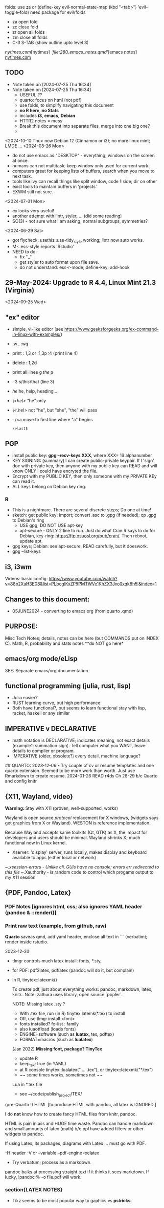 folds:  use za or (define-key evil-normal-state-map (kbd "<tab>") 'evil-toggle-fold)
need package for evil/folds
- za open fold
- zc close fold
- zr open all folds
- zm close all folds
- C-3 S-TAB   (show outline upto level 3)

[[nytimes.com]][nytimes]
[['file:280_emacs_notes.qmd']][emacs notes]
[[https://www.nytimes.com][nytimes.com]]
**  TODO
- Note taken on [2024-07-25 Thu 16:34]
- Note taken on [2024-07-25 Thu 16:34]
    -   USEFUL ??
    -   quarto:  focus on html (not pdf)
    -   use folds, to simplify navigating this document
    -   **no R here, no Stats**
    -   includes *i3*, *emacs*, *Debian*
    -   HTTR2 notes = mess
    -   Break this document into separate files, merge into one big one?
	
  -	
<2024-10-10 Thu>  now Debian 12 (Cinnamon or i3);  no more linux mint; LMDE ...
<2024-08-26 Mon> 
- do not use emacs as "DESKTOP"  - everything, windows  on the screen at once.
- humans can not multitask;  keep window only used for current work.
- computers great for keeping lists of buffers, search when you move to next task.
- tools like ivy can recall things like split window, code 1 side; dir on other
- exist tools to maintain buffers in 'projects'
- EXWM still not sure.

<2024-07-01 Mon>
- ex looks very useful!
- another attempt with lintr, styler, ... (did some reading)
- SO(3) - not sure what I am asking;  normal subgroups, symmetries?
  
<2024-06-29 Sat>
- got flycheck,  usethis::use-tidy_style working; lintr now auto works.
- M-: ess-style reports 'Rstudio'
- NEED to do:
  - fix "_"
  - get styler to auto format upon file save.
  - do not understand: ess-r-mode; define-key; add-hook 


**  29-May-2024:   Upgrade to R 4.4,  Linux Mint 21.3 (Virginia)


<2024-09-25 Wed>

** "ex"  editor
- simple, vi-like editor  (see https://www.geeksforgeeks.org/ex-command-in-linux-with-examples/)
-  :w , :wq
-  print    : 1,3    or :1,3p     :4 (print line 4)
-  delete   : 1,2d 
-  print all lines  g /the/ p
-  : 3 s/this/that  (line 3)
-  /he/   he, help, heading...
- /\<he\>/   "he"   only
- /\<.he\>/  not "he", but "she", "the" will pass 
- : /<a    move to first line where "a" begins
  : />last$

**  PGP
-  install public key: *gpg --recv-keys XXX*,  where XXX= 16 alphanumber
-  KEY SIGNING:  (summary)   I can create public-private keypair.
  If I 'sign' doc with private key, then anyone with my public key can
  READ and will know ONLY I could have encryted the file.
-   Encrypt with my PUBLIC KEY,   then only  someone with my PRIVATE  KEy can   read it.
-   ALL  keys  belong on  Debian key ring.
*** R
-   This is a nightmare.  There are  several discrete steps;  Do one at time!
-   sketch:  get public key;  import;  convert .asc to .gpg (if needed); cp .gpg   to Debian's ring
 -  USE gpg;  DO NOT USE apt-key 
 -  apt-secure - ONLY 2 line to run.  Just do what Cran R says to do for Debian, key-ring:
   https://ftp.osuosl.org/pub/cran/.   Then reboot, update apt.
-   gpg  keys;  Debian: see apt-secure,  READ carefully, but it doeswork.
-   gpg  --list-keys

** i3, i3wm
Videos:
basic config: https://www.youtube.com/watch?v=88o2XuH3E08&list=PLbcglKxZP5PMTWVe1KhZX3Jvo0xqk8h5I&index=1

** Changes to this document:
- 05JUNE2024  - converting to emacs  org (from quarto .qmd)

**  PURPOSE:		
Misc Tech Notes;  details, notes can be here (but COMMANDS put
on INDEX C).  Math, R, probability and stats notes **do NOT go here*
** emacs/org mode/eLisp

SEE:  Separate emacs/org documentation

** functional programming (julia, rust, lisp)
- Julia easier?
- RUST learning curve,  but high performance
- Both have functional?,   but seems to learn functional stay with lisp, racket, haskell or any similar

**	IMPERATIVE v DECLARATIVE
-	math notation is DECLARATIVE;   indicates meaning, not exact details
  (example1:  summation sign).  Tell computer what you WANT, leave details to
  compiler or program.
-	IMPERATIVE (older, obsolete?) every detail, machine language?
##  QUARTO:
2023-12-06 -  Try couple of cv or resume templates and one quarto extension.   Seemed to be more work than worth.  Just use Rmarkdown to create resume.
2024-01-26	READ r4ds Ch 28-29 b/c Quarto and config knitr



** {X11, Wayland, video}
**Warning:**  Stay with X11 (proven, well-supported, works)

Wayland is open source \textit{protocol} replacement for X windows, (widgets
says get graphics from X or Wayland).
WESTON is reference implementation.

Because Wayland accepts same toolkits (Qt, GTK) as X, the impact for developers
and users should be minimal.  Wayland shrinks X;  much functional now in Linux
kernel.  

- Xserver:   'display' server, runs locally, makes display and keyboard available to apps (either local or network)
~/.xsession-errors - Unlike cli, GUIs have no console;   errors err redirected to this file
~/.Xauthority - is random code to control which progams output to my X11 session

** {PDF, Pandoc, Latex}

*** PDF Notes   [ignores html, css; also ignores YAML header (pandoc & ::render()]
*** Print raw text (example, from github, raw)
*Quarto* saveas qmd, add yaml header, enclose all text in ``` (verbatim); render inside rstudio.


2023-12-30
-	tlmgr controls much latex install: fonts, *.sty,
-	for PDF:   pdf2latex, pdflatex (pandoc will do it, but complain)
-		   in R, tinytex::latexmk()

 To create pdf, just about everything works:  pandoc, markdown, latex, knitr..
 Note:  zathura uses library, open source `popler`.


  NOTE:   Missing latex .sty ?  
		-	With .tex file, run (in R) tinytex:latemk(*.tex) to install
		- OR, use tlmgr install <font>
		-	fonts installed?  fc-list : family
		- also luaotfload (loads fonts)
		-	ENGINE=software (such as **luatex**, tex, pdftex) 
		-	FORMAT=macros (such as **lualatex**)

  (Jan 2022) **Missing font, package?   TinyTex**
  *  update R
  *  keep_tex:  true (in YAML)
  *  at R console  tinytex::lualatex(".... .tex"), or tinytex::latexmk("*.tex")
  *  ~~ some times works, sometimes not ~~

  Lua in *.tex file
  *  see ~/code/publish_project/TEX/




(pre-Quarto !)  HTML [to produce HTML with pandoc, all latex is IGNORED.]  

I do **not** know how to create fancy HTML files from knitr, pandoc.

 HTML is pain in ass and HUGE time waste.  Pandoc can handle markdown and
 small amounts of latex (math) b/c ppl have added filters or other widgets to
 pandoc.

 If using Latex, its packages, diagrams with Latex ... must go with PDF.

-H header  
-V or --variable  
--pdf-engine=xelatex  



-	Try verbatum; process as a markdown.
pandoc balks at processing straight text if it thinks it sees markdown.
If lucky, !pandoc % -o file.pdf will work.

*** section{LATEX NOTES}

-	Tikz seems to be most popular way to gaphics vs **pstricks**.

	footnote: \par
	**postscript** a more powerful programming language than tex; **pstricks**,
	ghostscript; pdf (a subset of postscript) hails from this.  However, using
	postscript with latex requires addins, such as ghostscript; drivers; ...
	Avoid **postscript** and packages pstricks, even if greater capability.

Original tex was 320 low-level cmds (aka primitives). 
Macros created from these.
But actual engine (tex) hidden from user.


**LuaTex** (engine) is re-write of core TEX engine (hard, written in C).  
Therefore, **LuaTex** added primitives, more open (can use tex or lua)

**LuaLatex** is macro package.

EXAMPLE:  In .tex file, write lua:  directlua is new primitive; lua api inside
value for  

$$\pi = \directlua{tex.sprint(math.pi)}$$

*** revealjs slides with Quarto


** make
- Make:  seldom use; but I did collect many examples of zsh, ls + regex examples, zsh commands re:  disk, storage, files ..., R to create packages
- Therefore, do not discard make_project directory
- https://github.com/jimrothstein/make_project
- https://github.com/mxenoph/cheat_sheets/blob/master/make_cheatsheet.pdf
** GIT commands   
HEAD - can point to branch (tip) or a commit (detached HEAD). Commits are
immutable. HEADS can move around.
- git merge --no-ff --no-commit main   (no fastforward, *dry-run*) 

- git restore --source master~2 path/file    (2 commits back, give path to file)

** Install R
   - on Ubuntu,  or mintlinux virgina,  use  jammy and  follow https://cran.r-project.org/bin/linux/ubuntu/ (works)   
   - on Debian (such as LMDE) follow https://cran.r-project.org/bin/linux/debian/
     (1) Add: sudo vim.tiny /etc/apt/sources.list
     (2) insert:  the deb XXX link 
     (3) save, run as jim, sudo apt install r-base etc.

** REGEX
- TODO import (?) all REGEX/* files to here

- for regex reading see 300_tech_reading.md
  

# -----------------------
##	DOCUMENT REGEX  HERE
##  (text, no examples in this file)
# -----------------------
/home/jim/code/docs/tech_notes/REGEX.md


2024-04-30
-	Use a cheat sheet
-	Reduce paper
-	Annotate (here, or in 2 files) ONLY when needs

## this file: ~/code/docs/tech_notes/REGEX.md
## ~/code/docs/tech_notes/001_grep_regex_P_examples.qmd
## ~/code/docs/tech_notes/002_grep_examples.md
##	SOME regex:  in ~/code/zsh_project/ZSH_SH_FILES/


##	REGEX
TODO:
	-	sed, when to use?
	- emphasize goal:  use grep -P, regex to understand how REGEX works.  Tired
	of every 6 months learning all over again.
	-	greedy/not greedy  and backtrack .   Think like a regex engine!
	-	How to aerate regex !
	-	regex can be used to:
		-	find
		-	validate
		-	replace/insert
		-	split
		-	...
		- When whiz, can do summersaults with CLI, zsh tools (sed, grep , cut ...)
		and regex.  Not NOW.


-	Separate learning REGEX (grep -P, regex) and using REGEX in R, which I think
	is a tad easier.

###	DEFINTIIONS - as always, crucial
	-	regex is a string;  do not forget this.
	-	META CHARACTERS - ascii (?) characters which by-default have
		non-literal meaning to engine that digests them.  **Engine** specific.
		Must ESCAPE these characters to use as literals.  Other contexts, such
		as unix shell, have similar idea:  `<`, `>' for example, refer to
		**redirect** .    In C, sprintf, `%` indicates formatting and literal
		use.
	-	**To Escape** indicate to underlying engine that this meta character
		should be handled as though literal.

	-	POSIX:
		-	backslash \
		-	[ ]
		-	{ }
		-	( )
		-	caret ^
		-	$
		-	dot .
		-	pipe |
		-	?
		-	asterisk *
		-	`+ -`
		-	``+ - ''
		-	\verbX + - X
		-	\begin{verbatim} 
			+ - 
			\end{verbatim}


###	Render REGEX Verbatim - 4 ways (latex?)

`+ -`

``+ - ''

\verb; + - ;

\verb;+ -;

\begin{verbatim} 
+ - 
\end{verbatim}


-	**Character Class**  Things like [0-9].  
Rmk:  [0-9]+ means repeat one or more of the prior **Character class**   So both 321 and 333 match this regex.


###	Specific to vim/neovim
-	magic = \v   no need to escape (wait till know what doing first) - well, um.

-	magic = `\v`   no need to escape (wait till know what doing first)

###	Specific to R
-	Before regex library (engine) sees code, the **compiler** (byte code?) gets
it first.  Must use double backslash for just one backslash to be seen by
regex engine.   Shell interpreters have no such compiler and single backslash
suffices.

#### Regex grouping:  capture & non-capture

**Perl** PCRE for lookaheads, capture (in R, perl=T)
from !so

Groups that capture you can use later on in the regex to match OR you can use
them in the replacement part of the regex. Making a non-capturing group simply
exempts that group from being used for either of these reasons.


Non-capturing groups are great if you are trying to capture many different
things and there are some groups you don't want to capture. 





** LINUX/
- Debian:  shutdown when sytem hangs?   CTRL-ALT-DEL  or ALT-printScreen
- *gnome-control-center* is cli to manage linux, X11, ..(even with cinnamon/lightdm)
- autologin, if using lightdm, as root edit /etc/lightdm/lightdm.confg
  - in [seat:*], uncomment user and timeout line;  set user to "jim" (no spaces around =)

<2024-10-04 Fri>  Cinnamon and i3 do not mix well (at this point)
- Both are "desktop environment" (others:  xfce4, gnome?)
- When lightdm (login manager) runs, user can choose 'desktop envir"  AND authenticates.
- SEE for "rules"   https://forums.linuxmint.com/viewtopic.php?p=2533879#p2533879
- LMDE is meant to run Cinnamon (and not i3);  I got i3 to run using testing Debian.  But this breaks LMDE (Cinnamon).

21-July-2023:   Rumors, Linux Mint (now based upon Ubuntu/Canonical ) may be moving to **LMDE** (Linux Mint Debian Edition)
Why?  some issues with Canonical?  Claims that LMDE much firmer ground; Mint will also then be more independent.
2024-01-13 - Linux Mint updates, seems no problem

- Booting ... firmware | bootloader (finds all kernels, os) | grub2 (user
select) ;   
- READ >info grub <CR>
- /kernel is MINIMUM to start;  this is why drivers often need separate install,
not in kernel.
- SWAP - latest Linuxmint built-in, no need
- LinuxMint - installer sets mountpoints
- PARTIONs - \home is separate;  \ for all else (~30-40GB enough)
- Boot drive - needs flag `boot` and `esp` (?)

*** SETUP/CONFIG new machine 
   <2024-10-10 Thu>  HP Elitebook but with pure Debian/Cinnamon & i3
   *CAPSLOCK ESCAPE*;   many easy ways =>  confusion!
   - Debian/Cinnamon & i3:   *setxkbmap -option "caps:escape" (immediate)*
     reboot?  may need to sourc .xinitrc
   - other methods, like /etc/default/keyboard do not seem to work
   
   (did not work for non-Cinnamon)CAPS_LOCK:   Use Cinnamon, keyboard options GUI to set CAPS_LOCK to ESC (easy)
   June 9, 2024 (HP Elitebook, 845, G8 - 2nd HP laptop)
   - *~/dotfiles/create_soft_links.sh*  VERY helpful
   - Emacs:  must link emacs files in ~/dotfiles files in ~/emacs.d*   =
   - must re-install:   wezterm (see webpage), i3, zsh, git, emacs,  ZSH, gh
   - public keys .. read debian's guide
   - zsh change shell:   chsh -s $(which zsh) jim
   - emacs:  FIRST install/config *'use-package'*  always a pane:
     - Cinnamen:  hardward/keyboard/layout/options  choice to set CAPSLOCK to ESC (works, but with i3 too?)
   - websites:  Google 1st,  then Firefox (rest should follow)
   - *keep* sh files, links, config files up-to-date AND in dotfiles/backup!


*** format fat32, for copiers
To  make fat32 usb device.(for copier)
1) (optional; too slow)  can put all zeros (optional, slow - ~ 5MB/s  or 200  seconds for 1 GB  on   USB 2.0)
2) sudo parted /dev/sda mklabel msdos   (makes empty partition table, of form MBR)
3) sudo parted /dev/sda mkpart primary fat32 0% 100%  (makes partition)
4) sudo mkfs.fat -F32 /dev/sda   (format  this partiion,  if says   to use -I  do  so!)
5) sudo parted /dev/sdb print   (confirms fat32)

To burn iso on usb (I never got gui's to work)
1) sudo dd bs=4M if=/path/to/file.iso of=/dev/sda status=progress oflag=sync


*** mount usb_device

- format, partition etc.
check fs:
df -Th /dev/sda

-format -NO!  use fat32 (above) to work with  other devices
sudo mkfs.exfat /dev/sda

-mount
mount /dev/sda /media/a_mt_point
(a_mt_point must already exist)


*** remap capslock to escape

{
#		PURPOSE:	**maps ChromeBox "capslock" key to Escape.**
#		-	use > xev to find that capslock is key 133.
#		- xmodmap is older, but simpler to  change key action to  change key
action.
#		- newer is **setxkbmap** but I find more effort to figure out simple things.
#		-	SEE  tech_notes
#		- lots of ways to do this remap. This works, stay with it: 
#
DEPRECTED:

xmodmap -e "keycode 133 = Escape"
Lenovo: capslock keycode = 66,  and escape is 9.  However, capslock still insisting on going in caps lock (UPPER CASE)
setkbmap seems to suggest using caps:swapescape and not caps:escape, but xmodmap won't accept.

}

**	cron job, crontab

{
	grep jim /var/log/syslog  # see cron jobs that ran

	
Sat May 21 18:48:16 PDT 2022
	-	jr changed /etc/rsyslog/50-default.conf
	-	uncomment #cron  -- cron s/d now log to cron.log	
	-	after change, run sudo service rsyslog restart	

-	see cron Icard ('linux')
}

#### Linux Kernel

{
	- one LTS Ubuntu can have many (upstream) kernels
	-	Mix & Match kernels?  X? 
	-	Kernel Upgrade - See INDEX C.

}

*jim_Permissions*
u g o   (user group other)


*** MORE LINUX

####	wifi

	Hopeless?  Ubuntu bug (May 2022) Some notes otherwise:
	-	EAP is protocol |  many pieces | goal:  protect wifi
	-	WPA several versions
	-	supplicant - one end seeks to be authenticated by other end.
	-	Standard is 802.1X

	- nmcli is main cli way. (see INDEX C)
	- networkctl status	
	-	systemctl <command>
	- NOT an issue with GalliumOS (based on 18.04 ubuntu - so stuck here for
		now)


This is block with 3 back ticks AND vimdoc:  boring!


** ZSH notes

*ZSH*
SEE MANUAL: https://zsh.sourceforge.io/Doc/Release/
SEE ZSH GUIDE (2003, Stephenson) https://zsh.sourceforge.io/Guide/zshguide.html
ZSH FAQ (2010) https://zsh.sourceforge.io/FAQ/

~/dotfiles/.zshrc
~/dotfiles/.zshenv
zsh -x  *.sh   # prints line then executes
#!/bin/zsh  -xv # verbose

*** unix, zsh permissions
u      g         o
owner--in group--others

r=4
w=2
x=1
chmod 700         rwx --- ---
"public" 644      rw- r-- r-- 
"private" 600     rw- --- ---

*** zsh commands in emacs (SEE:  zsh_project)

*** completion, Use zstyle
man zshcompsys
zstyle + 3rd party scripts - do MANY things (completion, modify settings, config VCS_INFO ...)
SEE:  https://thevaluable.dev/zsh-completion-guide-examples/

*VCS_INFO* is a function, used to populate variables (prompt, for ex) *retrieved from vcs, ie git*
SEE: https://arjanvandergaag.nl/blog/customize-zsh-prompt-with-vcs-info.html
SEE: https://zsh.sourceforge.io/Doc/Release/User-Contributions.html#Version-Control-Information

USAGE:  *zstyle* <pattern> <style> <values>  and is NOT so OBVIOUS !
if match, apply the style
USAGE:  zstyle <configure><VCS_INFO><OUTPUT>

Completion:  ex:  cd <TAB> completion
zstyle ':completion:*:*:cp:'
zstyle ':completion:*' 

General:
:completion:<fun>:<complete>:<command>:<arguments>:<tag>
- command (cd, rm, etc)
- <tag> (could be files, users, options ??)

*precmd* is hook function, runs before ZSH prompt (SEE manual 9.3.1)
SEE:  https://zsh.sourceforge.io/Doc/Release/Functions.html#Special-Functions 

*** printf
- string(%s), digit(%d); example: digit,pad with by 5 
printf "%05d\n" ${x}

- R:  see sprintf https://www.r-bloggers.com/2010/05/number-formatting/

*** zle = zsh line editor/keymaps/widgets/

*** misc zsh
SEE Serge Gebhardt
widgets correspond to commands, often with shortcut

Given a widget (ex:  '\eb',  ie esc b)
bindkey '\eb' #returns backward-word; ie ESC-b, aka M-b   goes back one word !  
binddky '^b'  # returns backward-charac

bindkey  '\ef' # returns foward-word

bindkey '^a'  # returns beginning-of-line 

zle -al # list of widgets

keymaps=collection of shortcuts
bindkey -l  # vi modes?

To see mapping:
1. cat <CR>; type key; <C-C> ends   (try M-b)
2. <C-V> ; type key

invoke widget:
1. <C-A> bind to shortcut
2. zle <widget>   # to execut
3. sp widget <execute-named-command>
   
TERMCAP - obsolete

 
sudo vs su ....
{

	-	su jim  change to User 'jim'
	- sudo cmd 
		-	last ~ 15'  (temporary use of root privileges)
		-	asks for user's password
		-	allows root 'privileges' but the home directory, path etc remains the
			user's
	- sudo su   # run cmd su (to switch user) with root permissions. (default is
		root)
	- **sudo su -** # run cmd su (to change user) with root permissions AND WITH root
		environment (echo $SHELL will root)
	-	shell:  either login or non-login
	-	non-login has 2 flavors: **interactive** (user at CLI) and **non-interactive** (a
		subshell for scripts)

!askubuntu 376199
!askubuntu 1225041


}


\newpage

drive info

{
	# succinct, useful info
	lsblk --output NAME,UUID,PARTUUID
}


xev  keyboard

{
	-	Keyboard specific, find what *keycode* a button is mapped to:
	- USAGE:  > xev
	- type just 1 button, look for its keycode, keysym on this keyboard
	- example:   q  will be keycode=24, keysym=0x71 called 'q'

}

17JULY2023 - ebook-viewer (calibre) has conflict with caps:swapescape, can not figure out
        REF:  <https://wiki.archlinux.org/title/Xorg/Keyboard_configuration>
FIX:   now using **setxkbmap -option caps:escape (in .xinitrc) **
DEPRECATES anything before 17JULY 2023

xxd 

{

	-  To find how zsh maps a button (A, alt, F2) :  
	-	 USAGE:  > xxd <CR>
	-  press <ALT>+a
	-  terminal displays coding (^[a)
	-	 SEE ROTHGAR
}

*** more zsh

grep_vs_ls

*Grep* always finds words that match a pattern and returns file names of
matches.

ls (+ glob) finds filenames that match a pattern.  Very different.
(same in vim)

*jim_GLOB_examples*
Mostly of form ls or ll or print -l    and **/*
example:   print -l ~/code/**/*.(R|Rmd)   # any level, return all .R and .Rmd
files

See my zsh GLOG handwritten notes (till typed in here)
ZLE	= Zsh line editor | NOT GNU readline\
*zle_widgets* (all commands)

Output from zle -al (~403 cmds)
<snip>

### BINDKEY

*bindkey*  # results, all shortcuts

(sample)
"^A"-"^C" self-insert
"^D" list-choices
"^E"-"^F" self-insert
"^G" list-expand
"^H" vi-backward-delete-char
"^I" expand-or-complete

** Google, API, curl
(1APR2022)
Google's example, with loop for uri_redirect
https://accounts.google.com/o/oauth2/v2/auth?
 scope=https%3A%2F%2Fwww.googleapis.com%2Fauth%2Fyoutube.readonly&
 response_type=code&
 state=security_token%3D138r5719ru3e1%26url%3Dhttps%3A%2F%2Foauth2.example.com%2Ftoken&
 redirect_uri=http%3A//127.0.0.1%3A9004&
 client_id=client_id

	-  Google's authorization server: https://accounts.google.com/o/oauth2/v2/auth

### Finally, Request:  appropriate query sent to:
GET https://www.googleapis.com/youtube/v3/commentThreads 


### From Explorer
GET https://youtube.googleapis.com/youtube/v3/playlists?part=snippet%2CcontentDetails&maxResults=5&mine=true&key=[YOUR_API_KEY] HTTP/1.1

Authorization: Bearer [YOUR_ACCESS_TOKEN]
Accept: application/json


###
same, but as Curl
    
curl \
  'https://youtube.googleapis.com/youtube/v3/playlists?part=snippet%2CcontentDetails&maxResults=5&mine=true&key=[YOUR_API_KEY]' \
  --header 'Authorization: Bearer [YOUR_ACCESS_TOKEN]' \
  --header 'Accept: application/json' \
  --compressed



###   From Google Playground
   https://youtube.googleapis.com/youtube/v3/commentThreads?videoId=Mec9sw1cJk8&part=snippet,replies
###

\newpage
#   CURL |  YOUTUBE API | GOOGLE API |  OAUTH 2.0 | 


\newpage

client = oauth_client(id=  client_id,
        token_url  = token_url,
        secret = client_secret,
        key =  API_KEY,
        auth = "body",   # header or body
			
        name = "youtube_ONE_video_ALL_comments")



req  <-  request("https://www.googleapis.com/youtube/v3/commentThreads?videoId=Mec9sw1cJk8&part=snippet,replies")  %>% 
req_oauth_auth_code(client = client, auth_url = auth_url, token_params=scope[[1]]) 


resp  <- req %>% req_perform()

Some Remarks:
  -	Google is but one implementation of various API, oauth technologies.  The more you read the more confused you may become (at least for me).  
  -	The R package **gargle** is uses **httr** and therefore not my preference.  
  -	I am using httr2 to automate things;  I'd like to understand things using a little as possible:  curl, browser and local server running as localhost.  
  -	Most of the R work is done at lower level, such as packages curl and httpuv.  
	

\newpage

begin{verbatim}
				G O O G L E
end{verbatim}

#### HTTR2 - NOTES (needs clean up!)

PURPOSE:    Demonstrate configuration for HTTR2 and OAUTH2 with Google's Youtube API.

							- uses off-the-shelf `httr2::req_oauth_auth_code()` + configuration
						  - uses authorization code flow.
							- uses redirect_uri localhost, cut & paste (via obo) is deprecated.
							- httr2::  hides almost all details of interaction.
							- use  curl and localhost such as httpuv:: to see lower level

Source:  https://developers.google.com/youtube/v3/guides/auth/installed-apps

RELATED INFO:
  -  Google Explorer (youtube)
	-  Google OAUTH2 playground



```

#	===============================
From Google (Youtube) Explorer:
GET https://youtube.googleapis.com/youtube/v3/playlists?part=snippet%2CcontentDetails&maxResults=5&mine=true&key=[YOUR_API_KEY] HTTP/1.1

Authorization: Bearer [YOUR_ACCESS_TOKEN]
Accept: application/json

#	===============================

```

For youtube (auth code):
echo "curl -Lsv \"https://accounts.google.com/o/oauth2/v2/auth?\
client_id=$client_id&\
redirect_uri=https://127.0.0.1:8080&\
scope=https://www.googleapis.com/auth/youtube&\
response_type=code\""


scope = list(
        "https://www.googleapis.com/auth/youtube",
        "https://www.googleapis.com/auth/youtube.force-ssl")

For youtube (obtain results):
curl \
  'https://youtube.googleapis.com/youtube/v3/playlists?part=snippet%2CcontentDetails&maxResults=5&mine=true&key=[YOUR_API_KEY]' \
  --header 'Authorization: Bearer [YOUR_ACCESS_TOKEN]' \
  --header 'Accept: application/json' \
  --compressed

#### NEEDED SCOPES:
https://www.googleapis.com/auth/youtube	Manage your YouTube account
https://www.googleapis.com/auth/youtube.force-ssl	See, edit, and permanently delete your YouTube videos, ratings, comments and captions


playlistId  =  "PLlXfTHzgMRUIqYrutsFXCOmiqKUgOgGJ5"  # Pavel Grinfeld, Linear Alg 3



\begin{verbatim}
				E N D    G O O G L E
\end{verbatim}

#### Procedure: 
  -		Follow hadley outlines in Vignette for Github and and getting user's information.  (Requires oauth token)
  -  Change for google 
	-  let httr2 handle the details, use this function: httr2::req_oauth_auth_code()
  -  If I have this right, this will (1) get the access token and (2) complete REST
request.

** Pandoc
PANDOC:
!pandoc --metadata=project:xxx --lua-filter doc/panvimdoc/scripts/skip-blocks.lua --lua-filter doc/panvimdoc/scripts/include-files.lua -t doc/panvimdoc/scripts/panvimdoc.lua % -o doc/jimHelp.txt

** MORE CURL
CURL Examples:

cURL write (to standard)
 w response after callling example.com
\begin{verbatim}
curl -w "Response %{response_code}\n" example.com
\end{verbatim}

github
curl https://api.github.com/zen

returns lot of kev=value pairs
curl https://api.github.com/users/defunkt

   -include headers
curl -i https://api.github.com/users/defunkt

   headers only
curl --head <URL>

CURL_CONFIG (a FILE)
 USAGE   curl -K CURL_CONFIG ...


\begin{verbatim}
url = example.com
-w "Type:  Hello  %{local_ip} \n"
\end{verbatim}

Misc Notes:
"State"  - cookies used to be used; now state carried in headers

Misc Notes:
"State"  - cookies used to be used; now state carried in headers  
vim:nospell

** ANDROID

####	Android, Mobile, Cell Phone - notes

RETAIL DEMO UNIT ('retail mode'):
-	ie runs in endless LOOP, no Cell ability, no MEI
-	useable ONLY for wifi
-	Can be BARGAIN, but ...
-	Must unlock bootloader (to remove 'endless loop software' and become regular
	wifi device.  Locked means bootloder hard-coded insist OS match a code.
-	if CAN unlock bootloader , BARGAIN.    Beware endless hours otherwise.

*** Google Pixel 3a XL (my phone)
-	Android 12 = final google update.
- DO expect "unofficial" Android 13 for this phone (sooner or lalter).


*** **OEM Unlock**
- greyed out?   (like mine) then not possible to unlock bootloader itself.
	Means:  no root.   **no ROM install** **no TWRP**
- my pixel is VERISON (sprint?) phone;  not a Google phone;  b/c IMEI begins with 35...  NO way to change bootloader.


*** ADB

- *ADB* DEBUG:  a "mode" that allows installing apps, read logs on Android, file
	transfer... Works by running TCP sever on host (PC) and daemon on device
	(phone) Works by running TCP sever on host (PC) and daemon on device (phone)

- SEE https://www.howtogeek.com/192732/android-usb-connections-explained-mtp-ptp-and-usb-mass-storage/
  - adb --help
  - adb shell <command>
  - adb shell df -h
    - adb shell ls /system/bin  (available cmds)

  - adb push [ -- sync ]   # only push if newer


- Photo tranfer, different.
- **mp3 file transfer** ADB appears to be FUSSY:  remove things like `?` from
	file names or foregin char.   ADB sucks at error messages; chokes; just seem
	to stall.	Just fix the file names and adb will work;  speed is very good;
	but even 25 MB/s  ~ 1.8 GB/min.   Be patient with 40 GB. 

- Bluetooth - wasted plenty of time:  use wired ADB;   some mention Ubuntu &
	bluetooth never got along.   Either way - TIME SINK;  waste.

- *MTP* is protocol to move files;  seems imperfect (CLAIM: now
  standardized, better) ;  PTP for photos

mtp://[usb:001,085]   where 085 refers to device.  (Run lsusb)
-	AVOID this stuff;   **stay with ADB and fix those file names**

-	**adb backup**	disapppointing, time-sink;  THINK backup all all my apps,
	data, but can NOT find clear documentation.  STOP.
-	Do not like Google bloatware.  Expected something like ONEPLUS (which I
	install ROM).  Google's rules, annoyances - must remove.  do not want G-
	ecosystem to point to each of its sister apps.


*** Android os
-   Android is U/I to actual OS, which is **Dalik**, uses java VM **Recovery
    Mode** is separate partition(?) contains just enough code to boot in this
    mode.  Replacing this code is **custom** recovery vs **stock** recovery.
- **FASTBOOT**  purpose to `flash` ROM on device;  level beyond ADB.


** section{Laptop Buying Notes}

**eMMc** is on bmotherboard(embedded), slow but works:  cheap, reliable;  fine to boot.   Check /dev/mmcblk**
SSD is much better, but more expensive.  

*** Lenovo T480
   (stolen May 2024)

-   running Linux Mint (no more Chromebooks)
-   Power, 65W, need brick or wall charger.
-   cable must support 3 Amps
-   buzz words GaN, PD (Power Delivery), no need latest PPS
-   name brands:  Anker, Belkin, "Amazon Basics", **Beware off-brand** buy
  based on what is compatible with T480 (go crazy trying to match standards,
  USB-C 3.1, 3.2, 4.0, generatations, standard or not?)
	

** RUST  (systems level language)

- programmer has control over memory, variables.  Leads to SAFETY and
  PERFORMANCE.   At cost of understanding more about memory etc.		

- *macro* is code that runs at COMPILE time;  inserts compiled code sections.
  (Saves programmer from needing to write common code over and over.)

vim:linebreak:nospell:nowrap:cul tw=78 fo=tqlnr foldcolumn=1 cc=+1
 
*CAR NOTES*
https://check-vin.org/

my VIN:  1HGEM22911L031079
------------------------
---
BLACK, Prius 5 - 4 door ,  all owners in family (?) Chicago
car: https://corvallis.craigslist.org/cto/d/corvallis-2011-toyota-prius-4dr/7791577925.html
carfax: https://www.autovhr.com/CFReports-ran/AutoVhr-CFreport_1728601520.html
-carfax clean no records, post-2018 
---
Ingrid 2009/Prius Hatch 4D/112k/$9/(carfax: says $8.4) (JTDKB20U3 93503700)
car: https://portland.craigslist.org/wsc/cto/d/portland-upgraded-base-model-prius-2009/7786557907.html 
carfax: https://www.autovhr.com/CFReports-ran/AutoVhr-CFreport_1728671601.html

waiting: Travis has receipt for last; and battery: 12V or hybrid 
---
------------------------  Jack
JACK, 2012/preisC/111K/$8.9/JTDKDTB30C1023315  (*dealer offered him $7k trade-in*)
Waiting:  his battery, recent records
car:  WHTIE, https://portland.craigslist.org/mlt/cto/d/portland-2012-toyota-prius/7789997037.html
carfax:  see pdf  (shows battery replaced;  Jack says it wasn't)
service records:  see pdf  

***
